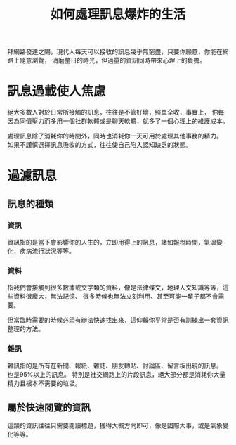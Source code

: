 #+TITLE: 如何處理訊息爆炸的生活

拜網路發達之賜，現代人每天可以接收的訊息幾乎無窮盡，只要你願意，你能在網路上隨意瀏覽，
消磨整日的時光，但過量的資訊同時帶來心理上的負擔。

* 訊息過載使人焦慮
絕大多數人對於日常所接觸的訊息，往往是不管好壞，照單全收，事實上，
你每因為同儕壓力而多用一個社群軟體或是聊天軟體，就多了一個心理上的維護成本。

處理訊息除了消耗你的時間外，同時也消耗你一天可用於處理其他事務的精力。
如果不謹慎選擇訊息吸收的方式，往往使自己陷入認知缺乏的狀態。
* 過濾訊息
** 訊息的種類
*** 資訊 
資訊指的是當下會影響你的人生的，立即用得上的訊息，諸如報稅時間，氣溫變化，疾病流行狀況等等。
*** 資料 
指我們會接觸到很多數據或文字類的資料，像是法律條文，地理人文知識等等，這些資料很龐大，無法記憶、
很多時候也無法立刻利用、甚至可能一輩子都不會需要。

但當臨時需要的時候必須有辦法快速找出來，這仰賴你平常是否有訓練出一套資訊整理的方法。
*** 雜訊
雜訊指的是所有在新聞、報紙、雜誌、朋友轉貼、討論區、留言板出現的訊息。 也是95%以上的訊息。
特別是社交網路上的片段訊息，絕大部分都是消耗你大量精力且根本不需要的垃圾。
** 屬於快速閱覽的資訊
這類的資訊往往只需要閱讀標題，獲得大概方向即可，像是國際大事，或是氣象變化等等。
